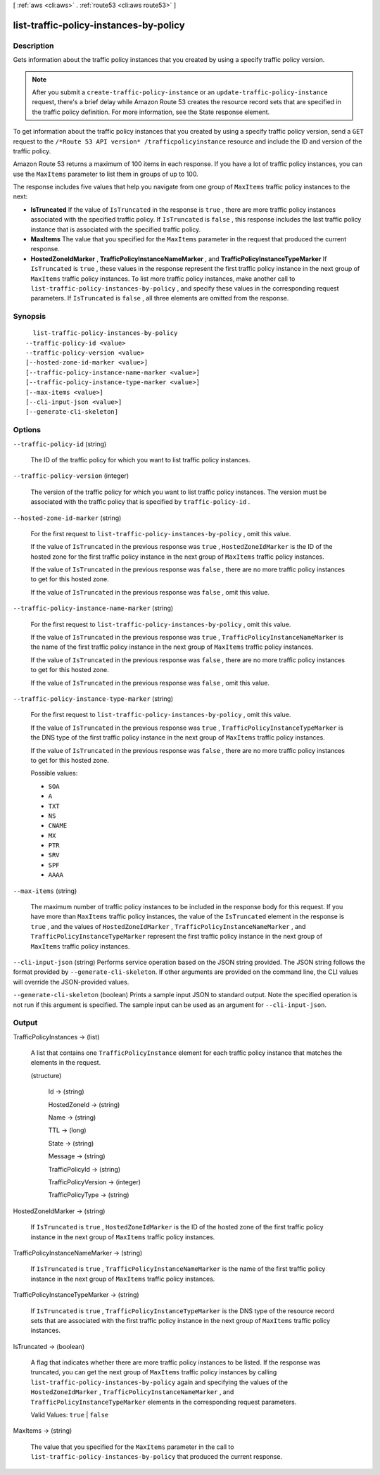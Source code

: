 [ :ref:`aws <cli:aws>` . :ref:`route53 <cli:aws route53>` ]

.. _cli:aws route53 list-traffic-policy-instances-by-policy:


***************************************
list-traffic-policy-instances-by-policy
***************************************



===========
Description
===========



Gets information about the traffic policy instances that you created by using a specify traffic policy version.

 

.. note::

  After you submit a ``create-traffic-policy-instance`` or an ``update-traffic-policy-instance`` request, there's a brief delay while Amazon Route 53 creates the resource record sets that are specified in the traffic policy definition. For more information, see the  State response element.

 

To get information about the traffic policy instances that you created by using a specify traffic policy version, send a ``GET`` request to the ``/*Route 53 API version* /trafficpolicyinstance`` resource and include the ID and version of the traffic policy.

 

Amazon Route 53 returns a maximum of 100 items in each response. If you have a lot of traffic policy instances, you can use the ``MaxItems`` parameter to list them in groups of up to 100.

 

The response includes five values that help you navigate from one group of ``MaxItems`` traffic policy instances to the next:

 

 
* **IsTruncated**  If the value of ``IsTruncated`` in the response is ``true`` , there are more traffic policy instances associated with the specified traffic policy. If ``IsTruncated`` is ``false`` , this response includes the last traffic policy instance that is associated with the specified traffic policy. 
 
* **MaxItems**  The value that you specified for the ``MaxItems`` parameter in the request that produced the current response. 
 
* **HostedZoneIdMarker** , **TrafficPolicyInstanceNameMarker** , and **TrafficPolicyInstanceTypeMarker**  If ``IsTruncated`` is ``true`` , these values in the response represent the first traffic policy instance in the next group of ``MaxItems`` traffic policy instances. To list more traffic policy instances, make another call to ``list-traffic-policy-instances-by-policy`` , and specify these values in the corresponding request parameters. If ``IsTruncated`` is ``false`` , all three elements are omitted from the response. 
 



========
Synopsis
========

::

    list-traffic-policy-instances-by-policy
  --traffic-policy-id <value>
  --traffic-policy-version <value>
  [--hosted-zone-id-marker <value>]
  [--traffic-policy-instance-name-marker <value>]
  [--traffic-policy-instance-type-marker <value>]
  [--max-items <value>]
  [--cli-input-json <value>]
  [--generate-cli-skeleton]




=======
Options
=======

``--traffic-policy-id`` (string)


  The ID of the traffic policy for which you want to list traffic policy instances.

  

``--traffic-policy-version`` (integer)


  The version of the traffic policy for which you want to list traffic policy instances. The version must be associated with the traffic policy that is specified by ``traffic-policy-id`` .

  

``--hosted-zone-id-marker`` (string)


  For the first request to ``list-traffic-policy-instances-by-policy`` , omit this value.

   

  If the value of ``IsTruncated`` in the previous response was ``true`` , ``HostedZoneIdMarker`` is the ID of the hosted zone for the first traffic policy instance in the next group of ``MaxItems`` traffic policy instances.

   

  If the value of ``IsTruncated`` in the previous response was ``false`` , there are no more traffic policy instances to get for this hosted zone.

   

  If the value of ``IsTruncated`` in the previous response was ``false`` , omit this value.

  

``--traffic-policy-instance-name-marker`` (string)


  For the first request to ``list-traffic-policy-instances-by-policy`` , omit this value.

   

  If the value of ``IsTruncated`` in the previous response was ``true`` , ``TrafficPolicyInstanceNameMarker`` is the name of the first traffic policy instance in the next group of ``MaxItems`` traffic policy instances.

   

  If the value of ``IsTruncated`` in the previous response was ``false`` , there are no more traffic policy instances to get for this hosted zone.

   

  If the value of ``IsTruncated`` in the previous response was ``false`` , omit this value.

  

``--traffic-policy-instance-type-marker`` (string)


  For the first request to ``list-traffic-policy-instances-by-policy`` , omit this value.

   

  If the value of ``IsTruncated`` in the previous response was ``true`` , ``TrafficPolicyInstanceTypeMarker`` is the DNS type of the first traffic policy instance in the next group of ``MaxItems`` traffic policy instances.

   

  If the value of ``IsTruncated`` in the previous response was ``false`` , there are no more traffic policy instances to get for this hosted zone.

  

  Possible values:

  
  *   ``SOA``

  
  *   ``A``

  
  *   ``TXT``

  
  *   ``NS``

  
  *   ``CNAME``

  
  *   ``MX``

  
  *   ``PTR``

  
  *   ``SRV``

  
  *   ``SPF``

  
  *   ``AAAA``

  

  

``--max-items`` (string)


  The maximum number of traffic policy instances to be included in the response body for this request. If you have more than ``MaxItems`` traffic policy instances, the value of the ``IsTruncated`` element in the response is ``true`` , and the values of ``HostedZoneIdMarker`` , ``TrafficPolicyInstanceNameMarker`` , and ``TrafficPolicyInstanceTypeMarker`` represent the first traffic policy instance in the next group of ``MaxItems`` traffic policy instances.

  

``--cli-input-json`` (string)
Performs service operation based on the JSON string provided. The JSON string follows the format provided by ``--generate-cli-skeleton``. If other arguments are provided on the command line, the CLI values will override the JSON-provided values.

``--generate-cli-skeleton`` (boolean)
Prints a sample input JSON to standard output. Note the specified operation is not run if this argument is specified. The sample input can be used as an argument for ``--cli-input-json``.



======
Output
======

TrafficPolicyInstances -> (list)

  

  A list that contains one ``TrafficPolicyInstance`` element for each traffic policy instance that matches the elements in the request.

  

  (structure)

    

    Id -> (string)

      

      

    HostedZoneId -> (string)

      

      

    Name -> (string)

      

      

    TTL -> (long)

      

      

    State -> (string)

      

      

    Message -> (string)

      

      

    TrafficPolicyId -> (string)

      

      

    TrafficPolicyVersion -> (integer)

      

      

    TrafficPolicyType -> (string)

      

      

    

  

HostedZoneIdMarker -> (string)

  

  If ``IsTruncated`` is ``true`` , ``HostedZoneIdMarker`` is the ID of the hosted zone of the first traffic policy instance in the next group of ``MaxItems`` traffic policy instances.

  

  

TrafficPolicyInstanceNameMarker -> (string)

  

  If ``IsTruncated`` is ``true`` , ``TrafficPolicyInstanceNameMarker`` is the name of the first traffic policy instance in the next group of ``MaxItems`` traffic policy instances.

  

  

TrafficPolicyInstanceTypeMarker -> (string)

  

  If ``IsTruncated`` is ``true`` , ``TrafficPolicyInstanceTypeMarker`` is the DNS type of the resource record sets that are associated with the first traffic policy instance in the next group of ``MaxItems`` traffic policy instances.

  

  

IsTruncated -> (boolean)

  

  A flag that indicates whether there are more traffic policy instances to be listed. If the response was truncated, you can get the next group of ``MaxItems`` traffic policy instances by calling ``list-traffic-policy-instances-by-policy`` again and specifying the values of the ``HostedZoneIdMarker`` , ``TrafficPolicyInstanceNameMarker`` , and ``TrafficPolicyInstanceTypeMarker`` elements in the corresponding request parameters.

   

  Valid Values: ``true`` | ``false`` 

  

  

MaxItems -> (string)

  

  The value that you specified for the ``MaxItems`` parameter in the call to ``list-traffic-policy-instances-by-policy`` that produced the current response.

  

  


